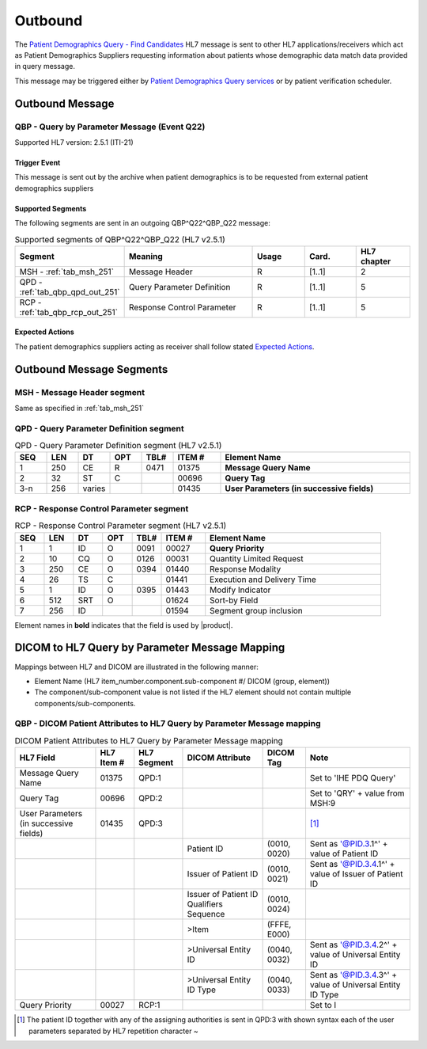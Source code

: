 Outbound
########

The `Patient Demographics Query - Find Candidates <https://www.ihe.net/uploadedFiles/Documents/ITI/IHE_ITI_TF_Vol2a.pdf#page=154>`_
HL7 message is sent to other HL7 applications/receivers which act as Patient Demographics Suppliers requesting information
about patients whose demographic data match data provided in query message.

This message may be triggered either by `Patient Demographics Query services <https://petstore.swagger.io/index.html?url=https://raw.githubusercontent.com/dcm4che/dcm4chee-arc-light/master/dcm4chee-arc-ui2/src/swagger/openapi.json#/PDQ-RS>`_
or by patient verification scheduler.

.. _qbp_out_message:

Outbound Message
================

.. _qbp_out_qbp_q22:

QBP - Query by Parameter Message (Event Q22)
--------------------------------------------
Supported HL7 version: 2.5.1 (ITI-21)

Trigger Event
^^^^^^^^^^^^^
This message is sent out by the archive when patient demographics is to be requested from external patient demographics
suppliers

Supported Segments
^^^^^^^^^^^^^^^^^^
The following segments are sent in an outgoing QBP^Q22^QBP_Q22 message:

.. csv-table:: Supported segments of QBP^Q22^QBP_Q22 (HL7 v2.5.1)
   :header: Segment, Meaning, Usage, Card., HL7 chapter
   :widths: 15, 40, 15, 15, 15

   MSH - :ref:`tab_msh_251`, Message Header, R, [1..1], 2
   QPD - :ref:`tab_qbp_qpd_out_251`, Query Parameter Definition, R, [1..1], 5
   RCP - :ref:`tab_qbp_rcp_out_251`, Response Control Parameter, R, [1..1], 5

Expected Actions
^^^^^^^^^^^^^^^^
The patient demographics suppliers acting as receiver shall follow stated `Expected Actions <https://www.ihe.net/uploadedFiles/Documents/ITI/IHE_ITI_TF_Vol2a.pdf#page=160>`_.

.. _qbp_out_segments:

Outbound Message Segments
=========================

.. _qbp_out_msh:

MSH - Message Header segment
----------------------------
Same as specified in :ref:`tab_msh_251`

.. _qbp_out_qpd:

QPD - Query Parameter Definition segment
----------------------------------------

.. csv-table:: QPD - Query Parameter Definition segment (HL7 v2.5.1)
   :name: tab_qbp_qpd_out_251
   :header: SEQ, LEN, DT, OPT, TBL#, ITEM #, Element Name
   :widths: 8, 8, 8, 8, 8, 12, 48

   1, 250, CE, R, 0471, 01375, **Message Query Name**
   2, 32, ST, C, , 00696, **Query Tag**
   3-n, 256, varies, , , 01435, **User Parameters (in successive fields)**

.. _qbp_out_rcp:

RCP - Response Control Parameter segment
----------------------------------------

.. csv-table:: RCP - Response Control Parameter segment (HL7 v2.5.1)
   :name: tab_qbp_rcp_out_251
   :header: SEQ, LEN, DT, OPT, TBL#, ITEM #, Element Name
   :widths: 8, 8, 8, 8, 8, 12, 48

   1, 1, ID, O, 0091, 00027, **Query Priority**
   2, 10, CQ, O, 0126, 00031, Quantity Limited Request
   3, 250, CE, O, 0394, 01440, Response Modality
   4, 26, TS, C, , 01441, Execution and Delivery Time
   5, 1, ID, O, 0395, 01443, Modify Indicator
   6, 512, SRT, O, , 01624, Sort-by Field
   7, 256, ID, , , 01594, Segment group inclusion

Element names in **bold** indicates that the field is used by |product|.

.. _qbp_out_dicom:

DICOM to HL7 Query by Parameter Message Mapping
===============================================

Mappings between HL7 and DICOM are illustrated in the following manner:

- Element Name (HL7 item_number.component.sub-component #/ DICOM (group, element))
- The component/sub-component value is not listed if the HL7 element should not contain multiple components/sub-components.

.. _qbp_out_qbp_q22_dicom:

QBP - DICOM Patient Attributes to HL7 Query by Parameter Message mapping
------------------------------------------------------------------------

.. csv-table:: DICOM Patient Attributes to HL7 Query by Parameter Message mapping
   :name: dicom_to_qbp
   :header: HL7 Field, HL7 Item #, HL7 Segment, DICOM Attribute, DICOM Tag, Note

   Message Query Name, 01375, QPD:1, , , Set to 'IHE PDQ Query'
   Query Tag, 00696, QPD:2, , , Set to 'QRY' + value from MSH:9
   User Parameters (in successive fields), 01435, QPD:3, , , [#Note1]_
   , , , Patient ID, "(0010, 0020)", Sent as '@PID.3.1^' + value of Patient ID
   , , , Issuer of Patient ID, "(0010, 0021)", Sent as '@PID.3.4.1^' + value of Issuer of Patient ID
   , , , Issuer of Patient ID Qualifiers Sequence, "(0010, 0024)",
   , , , >Item, "(FFFE, E000)",
   , , , >Universal Entity ID, "(0040, 0032)", Sent as '@PID.3.4.2^' + value of Universal Entity ID
   , , , >Universal Entity ID Type, "(0040, 0033)", Sent as '@PID.3.4.3^' + value of Universal Entity ID Type
   Query Priority, 00027, RCP:1, , , Set to I

.. [#Note1] The patient ID together with any of the assigning authorities is sent in QPD:3 with shown syntax each of the
   user parameters separated by HL7 repetition character ~